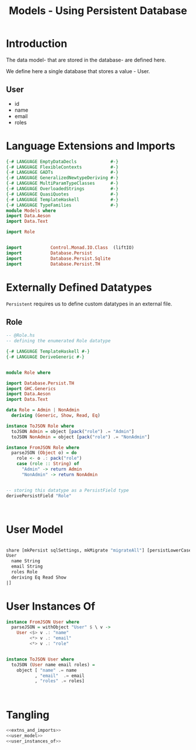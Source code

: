 #+TITLE: Models - Using Persistent Database

* Introduction

The data model- that are stored in the database- are defined here. 

We define here a single database that stores a value - User.
** User

   - id
   - name
   - email
   - roles

* Language Extensions and Imports
  
#+NAME: extns_and_imports
#+BEGIN_SRC haskell 
{-# LANGUAGE EmptyDataDecls             #-}
{-# LANGUAGE FlexibleContexts           #-}
{-# LANGUAGE GADTs                      #-}
{-# LANGUAGE GeneralizedNewtypeDeriving #-}
{-# LANGUAGE MultiParamTypeClasses      #-}
{-# LANGUAGE OverloadedStrings          #-}
{-# LANGUAGE QuasiQuotes                #-}
{-# LANGUAGE TemplateHaskell            #-}
{-# LANGUAGE TypeFamilies               #-}
module Models where
import Data.Aeson
import Data.Text

import Role


import           Control.Monad.IO.Class  (liftIO)
import           Database.Persist 
import           Database.Persist.Sqlite
import           Database.Persist.TH

#+END_SRC
* Externally Defined Datatypes

=Persistent= requires us to define custom datatypes in an external file. 

** Role
   
#+NAME: external_types
#+BEGIN_SRC haskell :tangle Role.hs
-- @Role.hs
-- defining the enumerated Role datatype

{-# LANGUAGE TemplateHaskell #-}
{-# LANGUAGE DeriveGeneric #-}


module Role where

import Database.Persist.TH
import GHC.Generics
import Data.Aeson
import Data.Text

data Role = Admin | NonAdmin
  deriving (Generic, Show, Read, Eq)

instance ToJSON Role where
  toJSON Admin = object [pack("role") .= "Admin"]
  toJSON NonAdmin = object [pack("role") .= "NonAdmin"]

instance FromJSON Role where
  parseJSON (Object o) = do
    role <- o .: pack("role")
    case (role :: String) of
      "Admin" -> return Admin
      "NonAdmin" -> return NonAdmin

  
-- storing this datatype as a PersistField type
derivePersistField "Role"

  

#+END_SRC
* User Model

#+NAME: user_model
#+BEGIN_SRC haskell

share [mkPersist sqlSettings, mkMigrate "migrateAll"] [persistLowerCase|
User
  name String
  email String
  roles Role
  deriving Eq Read Show
|]

#+END_SRC

* User Instances Of
#+NAME: user_instances_of
#+BEGIN_SRC haskell
instance FromJSON User where
  parseJSON = withObject "User" $ \ v ->
    User <$> v .: "name"
         <*> v .: "email"
         <*> v .: "role"


instance ToJSON User where
  toJSON (User name email roles) =
    object [ "name" .= name
           , "email"  .= email
           , "roles" .= roles]



#+END_SRC
* Tangling 

#+NAME: tangling
#+BEGIN_SRC haskell :eval no :noweb yes :tangle Models.hs
<<extns_and_imports>>
<<user_model>>
<<user_instances_of>>
#+END_SRC

